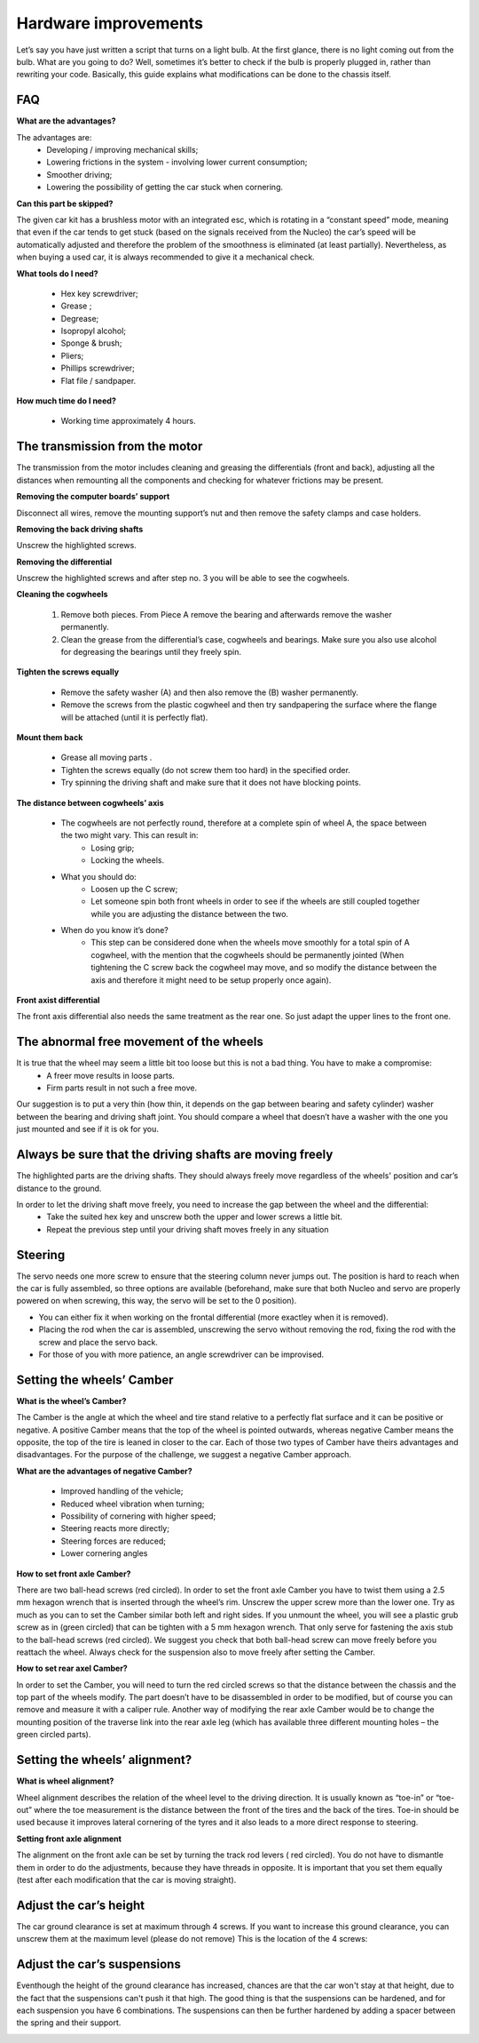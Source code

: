 Hardware improvements
=====================

Let’s say you have just written a script that turns on a light bulb. At the first glance, there is no light coming out from the bulb. What are you going to do? 
Well, sometimes it’s better to check if the bulb is properly plugged in, rather than rewriting your code. 
Basically, this guide explains what modifications can be done to the chassis itself.

FAQ
---

**What are the advantages?**

The advantages are:
    * Developing / improving mechanical skills;
    * Lowering frictions in the system - involving lower current consumption;
    * Smoother driving;
    * Lowering the possibility of getting the car stuck when cornering.

**Can this part be skipped?**

The given car kit has a brushless motor with an integrated esc, which is rotating in a “constant speed” mode, meaning that even if the car tends to get stuck (based 
on the signals received from the Nucleo) the car’s speed will be automatically adjusted and therefore the problem of the smoothness is eliminated (at least 
partially). Nevertheless, as when buying a used car, it is always recommended to give it a mechanical check.

**What tools do I need?**

    * Hex key screwdriver;
    * Grease ;
    * Degrease;
    * Isopropyl alcohol;
    * Sponge & brush;
    * Pliers;
    * Phillips screwdriver;
    * Flat file /  sandpaper.

.. image::  ../../images/hardwaresetupforcar/hardware_improvements/tools.png
   :align: center
   :width: 40%

**How much time do I need?**
    
    * Working time approximately 4 hours.


The transmission from the motor
-------------------------------

The transmission from the motor includes cleaning and greasing the differentials (front and back), adjusting all the distances when 
remounting all the components and checking for whatever frictions may be present. 

**Removing the computer boards’ support**

Disconnect all wires, remove the mounting support’s nut and then remove the safety clamps and case holders.

.. image::  ../../images/hardwaresetupforcar/hardware_improvements/RPIsupport.png
   :align: center
   :width: 50%

**Removing the back driving shafts**

Unscrew the highlighted screws.

.. image::  ../../images/hardwaresetupforcar/hardware_improvements/back_driving_shaft.png
   :align: center
   :width: 50%

**Removing the differential**

Unscrew the highlighted screws and after step no. 3 you will be able to see the cogwheels.

.. image::  ../../images/hardwaresetupforcar/hardware_improvements/differential.png
   :align: center
   :width: 70%

**Cleaning the cogwheels**

    1. Remove both pieces. From Piece A remove the bearing and afterwards remove the washer permanently.
    2. Clean the grease from the differential’s case, cogwheels and bearings. Make sure you also use alcohol for degreasing the bearings until they freely spin.

.. image::  ../../images/hardwaresetupforcar/hardware_improvements/cogwheel.png
   :align: center
   :width: 50%

**Tighten the screws equally**

    * Remove the safety washer (A) and then also remove the (B) washer permanently. 
    * Remove the screws from the plastic cogwheel and then try sandpapering the surface where the flange will be attached (until it is perfectly flat).

.. image::  ../../images/hardwaresetupforcar/hardware_improvements/drivenwheel.png
   :align: center
   :width: 70%

**Mount them back**

    * Grease all moving parts .
    * Tighten the screws equally (do not screw them too hard) in the specified order.
    * Try spinning the driving shaft and make sure that it does not have blocking points.

.. image::  ../../images/hardwaresetupforcar/hardware_improvements/mountback.png
   :align: center
   :width: 70%

**The distance between cogwheels’ axis**

    * The cogwheels are not perfectly round, therefore at a complete spin of wheel A, the space between the two might vary. This can result in:
        - Losing grip;
        - Locking the wheels.
    * What you should do:
        - Loosen up the C screw;
        - Let someone spin both front wheels in order to see if the wheels are still coupled together while you are adjusting the distance between the two.
    * When do you know it’s done?
        - This step can be considered done when the wheels move smoothly for a total spin of A cogwheel, with the mention that the cogwheels should be permanently jointed (When tightening the C screw back the cogwheel may move, and so modify the distance between the axis and therefore it might need to be setup properly once again).

.. image::  ../../images/hardwaresetupforcar/hardware_improvements/distance.png
   :align: center
   :width: 50%

**Front axist differential**

The front axis differential also needs the same treatment as the rear one. So just adapt the upper lines to the front one.

The abnormal free movement of the wheels
----------------------------------------

It is true that the wheel may seem a little bit too loose but this is not a bad thing. You have to make a compromise:
    * A freer move results in loose parts.
    * Firm parts result in not such a free move.

Our suggestion is to put a very thin (how thin, it depends on the gap between bearing and safety cylinder) washer between the bearing and driving shaft joint. 
You should compare a wheel that doesn’t have a washer with the one you just mounted and see if it is ok for you.

.. image::  ../../images/hardwaresetupforcar/hardware_improvements/wheelladjustment.png
   :align: center
   :width: 50%



Always be sure that the driving shafts are moving freely
--------------------------------------------------------

The highlighted parts are the driving shafts. They should always freely move regardless of the wheels' position and car’s distance to the ground.

.. image::  ../../images/hardwaresetupforcar/hardware_improvements/drivingshaft.png
   :align: center
   :width: 50%

In order to let the driving shaft move freely, you need to increase the gap between the wheel and the differential:
    * Take the suited hex key and unscrew both the upper and lower screws a little bit.
    * Repeat the previous step until your driving shaft moves freely in any situation

.. image::  ../../images/hardwaresetupforcar/hardware_improvements/gap.png
   :align: center
   :width: 50%



Steering
--------
The servo needs one more screw to ensure that the steering column never jumps out. The position is hard to reach when the car is fully assembled, 
so three options are available (beforehand, make sure that both Nucleo and servo are properly powered on when screwing, this way, the servo will be 
set to the 0 position).

- You can either fix it when working on the frontal differential (more exactley when it is removed).
- Placing the rod when the car is assembled, unscrewing the servo without removing the rod, fixing the rod with the screw and place the servo back.
- For those of you with more patience, an angle screwdriver can be improvised.

.. image::  ../../images/hardwaresetupforcar/hardware_improvements/servo.png
   :align: center
   :width: 50%


Setting the wheels’ Camber
--------------------------

**What is the wheel’s Camber?**

The Camber is the angle at which the wheel and tire stand relative to a perfectly flat surface and it can be positive or negative. A positive Camber means that 
the top of the wheel is pointed outwards, whereas negative Camber means the opposite, the top of the tire is leaned in closer to the car. Each of those two types 
of Camber have theirs advantages and disadvantages. For the purpose of the challenge, we suggest a negative Camber approach.

**What are the advantages of negative Camber?**

    * Improved handling of the vehicle;
    * Reduced wheel vibration when turning;
    * Possibility of cornering with higher speed;
    * Steering reacts more directly;
    * Steering forces are reduced;
    * Lower cornering angles

**How to set front axle Camber?**

There are two ball-head screws (red circled). In order to set the front axle Camber you have to twist them using a 2.5 mm hexagon wrench that is inserted through 
the wheel’s rim. Unscrew the upper screw more than the lower one. Try as much as you can to set the Camber similar both left and right sides. If you unmount the 
wheel, you will see a plastic grub screw as in (green circled) that can be tighten with a 5 mm hexagon wrench. That only serve for fastening the axis stub to the 
ball-head screws (red circled). We suggest you check that both ball-head screw can move freely before you reattach the wheel. Always check for the suspension also 
to move freely after setting the Camber.

.. image::  ../../images/hardwaresetupforcar/hardware_improvements/frontaxle.png
    :align: center
    :width: 50%


**How to set rear axel Camber?**

In order to set the Camber, you will need to turn the red circled screws so that the distance between the chassis and the top part of the wheels modify. The part 
doesn’t have to be disassembled in order to be modified, but of course you can remove and measure it with a caliper rule. Another way of modifying the rear axle 
Camber would be to change the mounting position of the traverse link into the rear axle leg (which has available three different mounting holes – the green circled parts).

.. image::  ../../images/hardwaresetupforcar/hardware_improvements/backaxle.png
   :align: center
   :width: 50%

Setting the wheels’ alignment?
-------------------------------

**What is wheel alignment?**

Wheel alignment describes the relation of the wheel level to the driving direction. It is usually known as “toe-in” or “toe-out” where the toe measurement is the 
distance between the front of the tires and the back of the tires. Toe-in should be used because it improves lateral cornering of the tyres and it also leads to 
a more direct response to steering.

**Setting front axle alignment**

The alignment on the front axle can be set by turning the track rod levers ( red circled). You do not have to dismantle them in order to do the adjustments, because 
they have threads in opposite. It is important that you set them equally (test after each modification that the car is moving straight).

.. image::  ../../images/hardwaresetupforcar/hardware_improvements/frontaxlealignment.png
   :align: center
   :width: 50%

Adjust the car’s height
-----------------------

The car ground clearance is set at maximum through 4 screws. If you want to increase this ground clearance, you can unscrew them at the maximum level (please do not remove)
This is the location of the 4 screws:

.. image::  ../../images/hardwaresetupforcar/hardware_improvements/height.png
   :align: center
   :width: 50%

Adjust the car’s suspensions
-----------------------------

Eventhough the height of the ground clearance has increased, chances are that the car won't stay at that height, due to the fact that the suspensions can't push 
it that high. The good thing is that the suspensions can be hardened, and for each suspension you have 6 combinations. The suspensions can then be further hardened 
by adding a spacer between the spring and their support.

.. image::  ../../images/hardwaresetupforcar/hardware_improvements/suspensions_back.png
   :align: center
   :width: 50%
